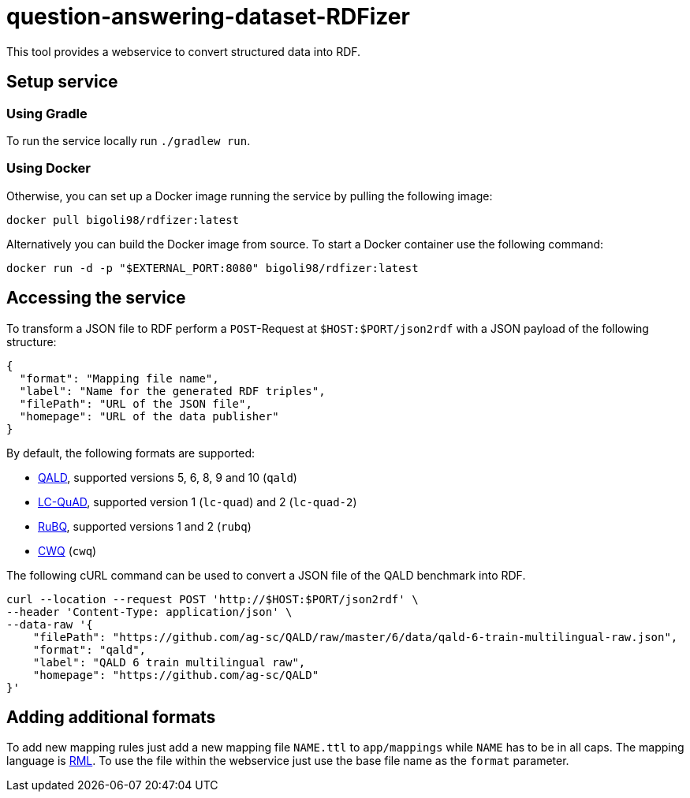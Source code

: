 = question-answering-dataset-RDFizer

This tool provides a webservice to convert structured data into RDF.

== Setup service

=== Using Gradle

To run the service locally run `./gradlew run`.

=== Using Docker

Otherwise, you can set up a Docker image running the service by pulling the following
image:

[source,bash]
----
docker pull bigoli98/rdfizer:latest
----

Alternatively you can build the Docker image from source.
To start a Docker container use the following command:

[source,shell]
----
docker run -d -p "$EXTERNAL_PORT:8080" bigoli98/rdfizer:latest
----

== Accessing the service

To transform a JSON file to RDF perform a `POST`-Request at `$HOST:$PORT/json2rdf`
with a JSON payload of the following structure:

[source,json]
----
{
  "format": "Mapping file name",
  "label": "Name for the generated RDF triples",
  "filePath": "URL of the JSON file",
  "homepage": "URL of the data publisher"
}
----

By default, the following formats are supported:

* https://github.com/ag-sc/QALD[QALD], supported versions 5, 6, 8, 9 and 10  (`qald`)
* https://github.com/AskNowQA/LC-QuAD[LC-QuAD], supported version 1 (`lc-quad`) and 2 (`lc-quad-2`)
* https://github.com/vladislavneon/RuBQ[RuBQ], supported versions 1 and 2 (`rubq`)
* https://www.tau-nlp.sites.tau.ac.il/compwebq[CWQ] (`cwq`)

The following cURL command can be used to convert a JSON file of the QALD benchmark
into RDF.

[source,bash]
----
curl --location --request POST 'http://$HOST:$PORT/json2rdf' \
--header 'Content-Type: application/json' \
--data-raw '{
    "filePath": "https://github.com/ag-sc/QALD/raw/master/6/data/qald-6-train-multilingual-raw.json",
    "format": "qald",
    "label": "QALD 6 train multilingual raw",
    "homepage": "https://github.com/ag-sc/QALD"
}'
----

== Adding additional formats

To add new mapping rules just add a new mapping file `NAME.ttl` to `app/mappings` while `NAME` has to be in all caps. 
The mapping language is https://rml.io/specs/rml/[RML]. 
To use the file within the webservice just use the base file name as the `format` parameter.


